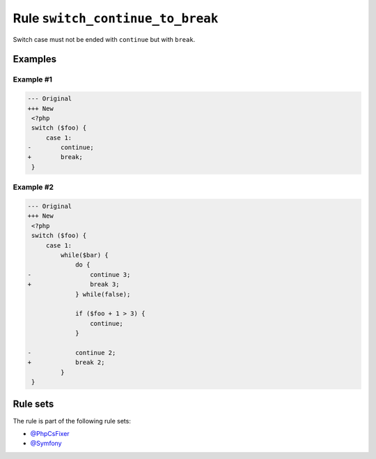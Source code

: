 =================================
Rule ``switch_continue_to_break``
=================================

Switch case must not be ended with ``continue`` but with ``break``.

Examples
--------

Example #1
~~~~~~~~~~

.. code-block:: diff

   --- Original
   +++ New
    <?php
    switch ($foo) {
        case 1:
   -        continue;
   +        break;
    }

Example #2
~~~~~~~~~~

.. code-block:: diff

   --- Original
   +++ New
    <?php
    switch ($foo) {
        case 1:
            while($bar) {
                do {
   -                continue 3;
   +                break 3;
                } while(false);

                if ($foo + 1 > 3) {
                    continue;
                }

   -            continue 2;
   +            break 2;
            }
    }

Rule sets
---------

The rule is part of the following rule sets:

- `@PhpCsFixer <./../../ruleSets/PhpCsFixer.rst>`_
- `@Symfony <./../../ruleSets/Symfony.rst>`_

